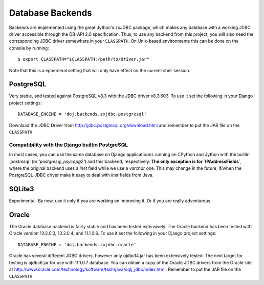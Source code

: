 Database Backends
=================

Backends are implemented using the great Jython's zxJDBC package, which makes
any database with a working JDBC driver accessible through the DB-API 2.0
specification. Thus, to use any backend from this project, you will also need
the corresponding JDBC driver somewhere in your ``CLASSPATH``. On Unix-based
environments this can be done on the console by running::

  $ export CLASSPATH="$CLASSPATH:/path/to/driver.jar"

Note that this is a ephemeral setting that will only have effect on the current
shell session.

PostgreSQL
----------

Very stable, and tested against PostgreSQL v8.3 with the JDBC driver
v8.3.603. To use it set the following in your Django project settings::

  DATABASE_ENGINE = 'doj.backends.zxjdbc.postgresql'

Download the JDBC Driver from http://jdbc.postgresql.org/download.html and
remember to put the JAR file on the ``CLASSPATH``.

Compatibility with the Django builtin PostgreSQL
~~~~~~~~~~~~~~~~~~~~~~~~~~~~~~~~~~~~~~~~~~~~~~~~

In most cases, you can use the same database on Django applicatioons running on
CPython and Jython with the builtin `'postresql'` (or `'postgresql_psycopg2'`)
and this backend, respectively. **The only exception is for `IPAddressFields`**,
where the original backend uses a `inet` field while we use a `varchar`
one. This may change in the future, if/when the PostgreSQL JDBC driver make it
easy to deal with `inet` fields from Java.

SQLite3
-------

Experimental. By now, use it only if you are working on improving it. Or if you
are really adventurous.

Oracle
------

The Oracle database backend is fairly stable and has been tested extensively.
The Oracle backend has been tested with Oracle version 10.2.0.3, 10.2.0.4, and
11.1.0.6.  To use it set the following in your Django project settings::

  DATABASE_ENGINE = 'doj.backends.zxjdbc.oracle'

Oracle has several different JDBC drivers, however only ojdbc14.jar has been
extensively tested.  The next target for testing is ojdbc6.jar for use with
11.1.0.7 database.  You can obtain a copy of the Oracle JDBC drivers from the
Oracle site at http://www.oracle.com/technology/software/tech/java/sqlj_jdbc/index.html.
Remember to put the JAR file on the ``CLASSPATH``.
